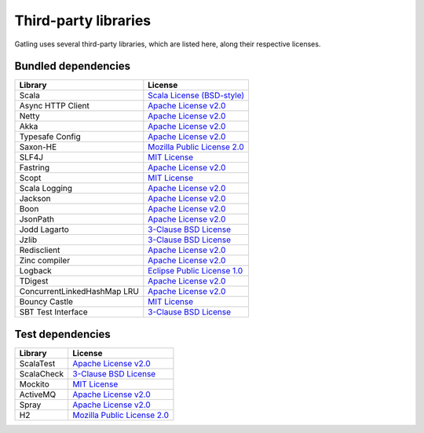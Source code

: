 #####################
Third-party libraries
#####################

Gatling uses several third-party libraries, which are listed here, along their respective licenses.

Bundled dependencies
====================

+-----------------------------+-------------------------------+
| Library                     | License                       |
+=============================+===============================+
| Scala                       | `Scala License (BSD-style)`_  |
+-----------------------------+-------------------------------+
| Async HTTP Client           | `Apache License v2.0`_        |
+-----------------------------+-------------------------------+
| Netty                       | `Apache License v2.0`_        |
+-----------------------------+-------------------------------+
| Akka                        | `Apache License v2.0`_        |
+-----------------------------+-------------------------------+
| Typesafe Config             | `Apache License v2.0`_        |
+-----------------------------+-------------------------------+
| Saxon-HE                    | `Mozilla Public License 2.0`_ |
+-----------------------------+-------------------------------+
| SLF4J                       | `MIT License`_                |
+-----------------------------+-------------------------------+
| Fastring                    | `Apache License v2.0`_        |
+-----------------------------+-------------------------------+
| Scopt                       | `MIT License`_                |
+-----------------------------+-------------------------------+
| Scala Logging               | `Apache License v2.0`_        |
+-----------------------------+-------------------------------+
| Jackson                     | `Apache License v2.0`_        |
+-----------------------------+-------------------------------+
| Boon                        | `Apache License v2.0`_        |
+-----------------------------+-------------------------------+
| JsonPath                    | `Apache License v2.0`_        |
+-----------------------------+-------------------------------+
| Jodd Lagarto                | `3-Clause BSD License`_       |
+-----------------------------+-------------------------------+
| Jzlib                       | `3-Clause BSD License`_       |
+-----------------------------+-------------------------------+
| Redisclient                 | `Apache License v2.0`_        |
+-----------------------------+-------------------------------+
| Zinc compiler               | `Apache License v2.0`_        |
+-----------------------------+-------------------------------+
| Logback                     | `Eclipse Public License 1.0`_ |
+-----------------------------+-------------------------------+
| TDigest                     | `Apache License v2.0`_        |
+-----------------------------+-------------------------------+
| ConcurrentLinkedHashMap LRU | `Apache License v2.0`_        |
+-----------------------------+-------------------------------+
| Bouncy Castle               | `MIT License`_                |
+-----------------------------+-------------------------------+
| SBT Test Interface          | `3-Clause BSD License`_       |
+-----------------------------+-------------------------------+

Test dependencies
=================

+------------+-------------------------------+
| Library    | License                       |
+============+===============================+
| ScalaTest  | `Apache License v2.0`_        |
+------------+-------------------------------+
| ScalaCheck | `3-Clause BSD License`_       |
+------------+-------------------------------+
| Mockito    | `MIT License`_                |
+------------+-------------------------------+
| ActiveMQ   | `Apache License v2.0`_        |
+------------+-------------------------------+
| Spray      | `Apache License v2.0`_        |
+------------+-------------------------------+
| H2         | `Mozilla Public License 2.0`_ |
+------------+-------------------------------+

.. _Scala License (BSD-style): http://www.scala-lang.org/license.html
.. _Apache License v2.0: http://www.apache.org/licenses/LICENSE-2.0.txt
.. _Eclipse Public License 1.0: https://www.eclipse.org/legal/epl-v10.html
.. _MIT License: http://opensource.org/licenses/mit-license.php
.. _Mozilla Public License 2.0: http://www.mozilla.org/MPL/2.0/
.. _3-Clause BSD License: http://opensource.org/licenses/BSD-3-Clause
.. _2-Clause BSD License: http://opensource.org/licenses/BSD-2-Clause
